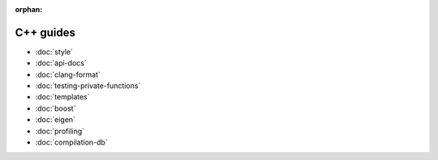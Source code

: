 :orphan:

##########
C++ guides
##########

- :doc:`style`
- :doc:`api-docs`
- :doc:`clang-format`
- :doc:`testing-private-functions`
- :doc:`templates`
- :doc:`boost`
- :doc:`eigen`
- :doc:`profiling`
- :doc:`compilation-db`
